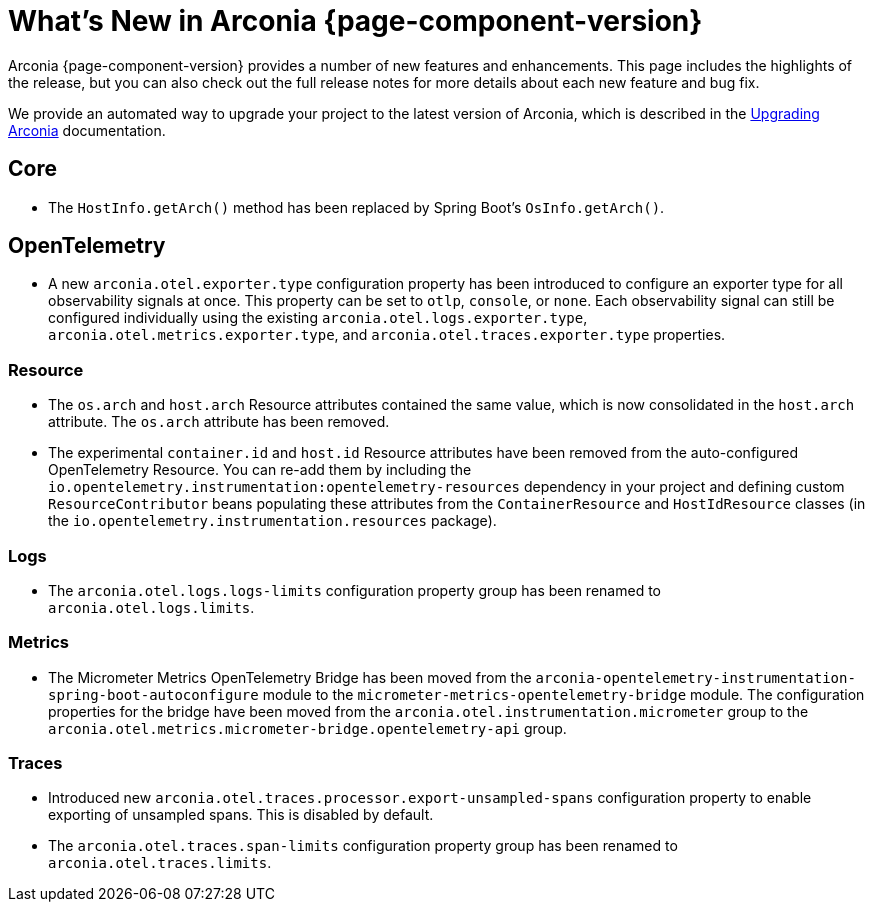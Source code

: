[what-is-new]
= What's New in Arconia {page-component-version}

Arconia {page-component-version} provides a number of new features and enhancements. This page includes the highlights of the release, but you can also check out the full release notes for more details about each new feature and bug fix.

We provide an automated way to upgrade your project to the latest version of Arconia, which is described in the xref:upgrading-arconia.adoc[Upgrading Arconia] documentation.

== Core

* The `HostInfo.getArch()` method has been replaced by Spring Boot's `OsInfo.getArch()`.

== OpenTelemetry

* A new `arconia.otel.exporter.type` configuration property has been introduced to configure an exporter type for all observability signals at once. This property can be set to `otlp`, `console`, or `none`. Each observability signal can still be configured individually using the existing `arconia.otel.logs.exporter.type`, `arconia.otel.metrics.exporter.type`, and `arconia.otel.traces.exporter.type` properties.

=== Resource

* The `os.arch` and `host.arch` Resource attributes contained the same value, which is now consolidated in the `host.arch` attribute. The `os.arch` attribute has been removed.
* The experimental `container.id` and `host.id` Resource attributes have been removed from the auto-configured OpenTelemetry Resource. You can re-add them by including the `io.opentelemetry.instrumentation:opentelemetry-resources` dependency in your project and defining custom `ResourceContributor` beans populating these attributes from the `ContainerResource` and `HostIdResource` classes (in the `io.opentelemetry.instrumentation.resources` package).

=== Logs

* The `arconia.otel.logs.logs-limits` configuration property group has been renamed to `arconia.otel.logs.limits`.

=== Metrics

* The Micrometer Metrics OpenTelemetry Bridge has been moved from the `arconia-opentelemetry-instrumentation-spring-boot-autoconfigure` module to the `micrometer-metrics-opentelemetry-bridge` module. The configuration properties for the bridge have been moved from the `arconia.otel.instrumentation.micrometer` group to the `arconia.otel.metrics.micrometer-bridge.opentelemetry-api` group.

=== Traces

* Introduced new `arconia.otel.traces.processor.export-unsampled-spans` configuration property to enable exporting of unsampled spans. This is disabled by default.
* The `arconia.otel.traces.span-limits` configuration property group has been renamed to `arconia.otel.traces.limits`.
